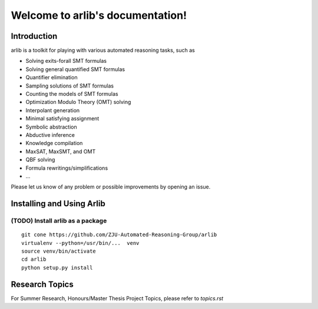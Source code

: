 Welcome to arlib's documentation!
=================================

=============
Introduction
=============

arlib is a toolkit for playing with various automated reasoning tasks, such as


* Solving exits-forall SMT formulas
* Solving general quantified SMT formulas
* Quantifier elimination
* Sampling solutions of SMT formulas
* Counting the models of SMT formulas
* Optimization Modulo Theory (OMT) solving
* Interpolant generation
* Minimal satisfying assignment
* Symbolic abstraction
* Abductive inference
* Knowledge compilation
* MaxSAT, MaxSMT, and OMT
* QBF solving
* Formula rewritings/simplifications
* ...

Please let us know of any problem or possible improvements by opening
an issue.

=============
Installing and Using Arlib
=============

(TODO) Install arlib as a package
--------

::

  git cone https://github.com/ZJU-Automated-Reasoning-Group/arlib
  virtualenv --python=/usr/bin/...  venv
  source venv/bin/activate
  cd arlib
  python setup.py install



=============
Research Topics
=============

For Summer Research, Honours/Master Thesis Project Topics, please refer to
`topics.rst`
